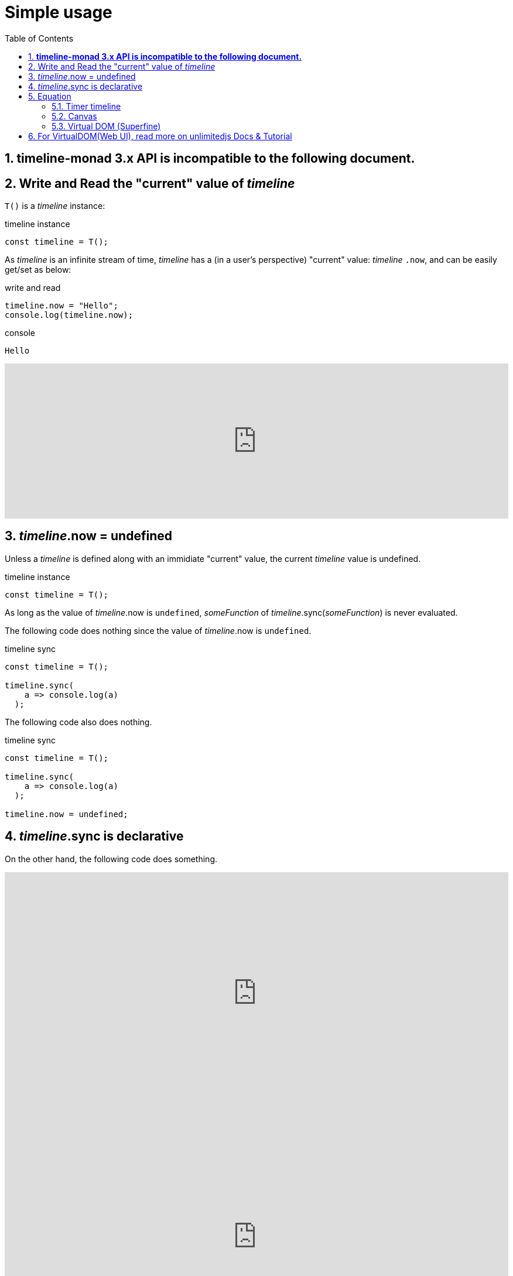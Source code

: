 = Simple usage
:sectnums:
ifndef::toc:[:toc: left]
ifndef::toplevels:[:toclevels: 2]
ifndef::stem[:stem: latexmath]
ifndef::icons[:icons: font]
ifndef::imagesdir[:imagesdir: ./img/]
ifndef::source-highlighter[:source-highlighter: highlightjs]
ifndef::highlightjs-theme:[:highlightjs-theme: tomorrow-night]

++++
<style type="text/css">
th,td {
    border: solid 0px;  
}　
p>code {background-color: #aaaaaa};
td>code {background-color: #aaaaaa};
</style>
++++
== **timeline-monad 3.x API is incompatible to the following document.**

== Write and Read the "current" value of __timeline__

`T()` is a __timeline__ instance:

[source,js]
.timeline instance
----
const timeline = T();
----

As __timeline__ is an infinite stream of time, __timeline__ has a (in a user's perspective) "current" value: __timeline__ `.now`, and can be easily get/set as below:

[source,js]
.write and read
----
timeline.now = "Hello";
console.log(timeline.now);
----

[source,shell]
.console
----
Hello
----

++++
<iframe height="265" style="width: 100%;" scrolling="no" title="Hello Timeline" src="https://codepen.io/stken2050/embed/ZwOaEr/?height=265&theme-id=36003&default-tab=js,result" frameborder="no" allowtransparency="true" allowfullscreen="true">
  See the Pen <a href='https://codepen.io/stken2050/pen/ZwOaEr/'>Hello Timeline</a> by Ken OKABE
  (<a href='https://codepen.io/stken2050'>@stken2050</a>) on <a href='https://codepen.io'>CodePen</a>.
</iframe>
++++

== __timeline__.now = undefined

Unless a __timeline__ is defined along with an immidiate "current" value, the current __timeline__ value is undefined.

.timeline instance
```js
const timeline = T();
```

As long as the value of  __timeline__.now is `undefined`, __someFunction__ of __timeline__.sync(__someFunction__) is never evaluated.

The following code does nothing since the value of  __timeline__.now is `undefined`.


.timeline sync
```js
const timeline = T();
  
timeline.sync(
    a => console.log(a)
  );
```

The following code also does nothing.

.timeline sync
```js
const timeline = T();
  
timeline.sync(
    a => console.log(a)
  );

timeline.now = undefined;
```

== __timeline__.sync is declarative

On the other hand, the following code does something.

++++
<iframe height="413" style="width: 100%;" scrolling="no" title="Hello Timeline undefined01" src="https://codepen.io/stken2050/embed/BMpKEb/?height=413&theme-id=36003&default-tab=js,result" frameborder="no" allowtransparency="true" allowfullscreen="true">
  See the Pen <a href='https://codepen.io/stken2050/pen/BMpKEb/'>Hello Timeline undefined01</a> by Ken OKABE
  (<a href='https://codepen.io/stken2050'>@stken2050</a>) on <a href='https://codepen.io'>CodePen</a>.
</iframe>
++++


++++
<iframe height="419" style="width: 100%;" scrolling="no" title="Hello Timeline undefined02" src="https://codepen.io/stken2050/embed/PVWNrV/?height=419&theme-id=36003&default-tab=js,result" frameborder="no" allowtransparency="true" allowfullscreen="true">
  See the Pen <a href='https://codepen.io/stken2050/pen/PVWNrV/'>Hello Timeline undefined02</a> by Ken OKABE
  (<a href='https://codepen.io/stken2050'>@stken2050</a>) on <a href='https://codepen.io'>CodePen</a>.
</iframe>
++++


++++
<iframe height="409" style="width: 100%;" scrolling="no" title="Hello Timeline undefined03" src="https://codepen.io/stken2050/embed/WPRxjQ/?height=409&theme-id=36003&default-tab=js,result" frameborder="no" allowtransparency="true" allowfullscreen="true">
  See the Pen <a href='https://codepen.io/stken2050/pen/WPRxjQ/'>Hello Timeline undefined03</a> by Ken OKABE
  (<a href='https://codepen.io/stken2050'>@stken2050</a>) on <a href='https://codepen.io'>CodePen</a>.
</iframe>
++++

== Equation

[stem]
++++
timelineB = timelineA \times 2
++++
 
`timelineB` is declared to be _always_ synchronized with `timelineA`, and the equation is guaranteed to be satisfied.

`timelineB` depends (relies) on `timelineA`, and when `timelineA` is updated, `timelineB` is also automatically updated.

To describe this relation, the code is below:


[source,js]
.timeline equation sync
----
const timelineA = T(); <1>
const timelineB = timelineA
            .sync(a => a * 2); <2>
const timeline = timelineB
          .sync(b => console.log(b)); <3>
  
setTimeout(()=>
      (timelineA.now = 1), 100);  <4>
  
setTimeout(()=>
      (timelineA.now = 5), 200);  <5>
----

<1> Declare empty `timelineA`
<2> Declare `timelineB` that is synchronized with `timelineA` that satisfies the given function
<3> On `timelineB` updates, `console.log` the value
<4> later, the value of `timelineA` becomes `1`
<5> later, the value of `timelineA` becomes `5`

++++
<iframe height="447" style="width: 100%;" scrolling="no" title="Hello Timeline Sync" src="https://codepen.io/stken2050/embed/mvpaER/?height=447&theme-id=36003&default-tab=js,result" frameborder="no" allowtransparency="true" allowfullscreen="true">
  See the Pen <a href='https://codepen.io/stken2050/pen/mvpaER/'>Hello Timeline Sync</a> by Ken OKABE
  (<a href='https://codepen.io/stken2050'>@stken2050</a>) on <a href='https://codepen.io'>CodePen</a>.
</iframe>
++++


=== Timer timeline
++++
<iframe height="373" style="width: 100%;" scrolling="no" title="Hello Timeline timer" src="https://codepen.io/stken2050/embed/daNXja/?height=373&theme-id=36003&default-tab=js,result" frameborder="no" allowtransparency="true" allowfullscreen="true">
  See the Pen <a href='https://codepen.io/stken2050/pen/daNXja/'>Hello Timeline timer</a> by Ken OKABE
  (<a href='https://codepen.io/stken2050'>@stken2050</a>) on <a href='https://codepen.io'>CodePen</a>.
</iframe>
++++

=== Canvas

++++
<iframe height="550" style="width: 100%;" scrolling="no" title="unlimitedjs_canvas" src="https://codepen.io/stken2050/embed/jdmeYK/?height=550&theme-id=36003&default-tab=js,result" frameborder="no" allowtransparency="true" allowfullscreen="true">
  See the Pen <a href='https://codepen.io/stken2050/pen/jdmeYK/'>unlimitedjs_canvas</a> by Ken OKABE
  (<a href='https://codepen.io/stken2050'>@stken2050</a>) on <a href='https://codepen.io'>CodePen</a>.
</iframe>
++++

[source,js]
.timeline Canvas
----
import { T } from "../../node_modules/timeline-monad/dist/esm/timeline-monad.js";

const canvas = document.getElementById('canvas1'); <1>

const pointerTL = T(self => {    <2>
  canvas.onmousemove = e =>
    self.now = { x: e.clientX, y: e.clientY };
});

const drawTL = T(self => {   <3>
  const ctx = canvas.getContext('2d');
  const timeline = self.sync(pointer => {
    ctx.clearRect(0, 0, canvas.width, canvas.height);
    ctx.beginPath();
    ctx.arc(pointer.x - 10, pointer.y - 10, 10, 0, Math.PI * 2, true);
    ctx.fillStyle = "red";
    ctx.fill();
  });
});

const timeline = pointerTL.sync(pointer =>    <4>
  drawTL.now = pointer
);

world.now = pointerTL;
world.now = drawTL;
----

<1> canvas DOM node
<2> INPUT: __timeline__ of mouse pointer coordinate
<3> OUTPUT: __timeline__ of canvas drawing
<4> INPUT(pointerTL) is synchronized with OUTPUT(drawTL)

=== Virtual DOM (Superfine)

++++
<iframe height="654" style="width: 100%;" scrolling="no" title="unlimitedjs_vdom" src="https://codepen.io/stken2050/embed/xMdyjx/?height=654&theme-id=36003&default-tab=js,result" frameborder="no" allowtransparency="true" allowfullscreen="true">
  See the Pen <a href='https://codepen.io/stken2050/pen/xMdyjx/'>unlimitedjs_vdom</a> by Ken OKABE
  (<a href='https://codepen.io/stken2050'>@stken2050</a>) on <a href='https://codepen.io'>CodePen</a>.
</iframe>
++++

[source,js]
.timeline virtualDOM
----
import { T, world } from "../../node_modules/timeline-monad/code/dist/timeline-monad.js";
import { h, patch } from "../../node_modules/superfine/src/index.js";

const canvas = document.getElementById('vdom1'); <1>

const pointerTL = T(self => {    <2>
  canvas.onmousemove = e =>
    self.now = { x: e.clientX, y: e.clientY };
});

const drawTL = T(self => {    <3>
  const topNodeTL = self.sync(pointer =>
    <div style={{
      "left": (pointer.x - 20) + "px",
      "top": (pointer.y - 20) + "px",
      "width": "20px",
      "height": "20px",
      "border-radius": "50%",
      "background-color": "red",
      "position": "relative"
    }}></div>
  );
  const viewNodeTL = topNodeTL.sync(topNode =>
    patch(viewNodeTL.now, topNode, canvas)
  );
});

const timeline = pointerTL.sync(pointer =>   <4>
  drawTL.now = pointer
); 

world.now = pointerTL;
world.now = drawTL;
----

<1> real DOM node (named as `canvas`)
<2> INPUT: __timeline__ of mouse pointer coordinate : __same code of **timeline Canvas**__ 
<3> OUTPUT: __timeline__ of virtualDOM drawing(rendering)
<4> INPUT(pointerTL) is synchronized with OUTPUT(drawTL)  : __same code of **timeline Canvas**__

== For VirtualDOM(Web UI), read more on https://stken2050.github.io/unlimitedjs/[unlimitedjs Docs & Tutorial]



